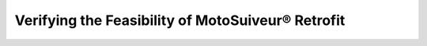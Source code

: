 ==================================================
Verifying the Feasibility of MotoSuiveur® Retrofit
==================================================

.. 
    What data is needed, what needs to be measured
    Are modifications needed and of what kind